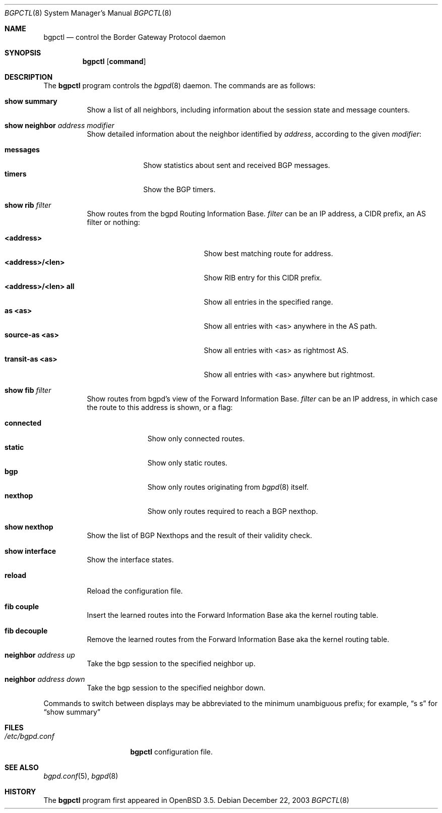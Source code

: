 .\" $OpenBSD: bgpctl.8,v 1.16 2004/04/29 19:23:15 deraadt Exp $
.\"
.\" Copyright (c) 2003 Henning Brauer <henning@openbsd.org>
.\"
.\" Permission to use, copy, modify, and distribute this software for any
.\" purpose with or without fee is hereby granted, provided that the above
.\" copyright notice and this permission notice appear in all copies.
.\"
.\" THE SOFTWARE IS PROVIDED "AS IS" AND THE AUTHOR DISCLAIMS ALL WARRANTIES
.\" WITH REGARD TO THIS SOFTWARE INCLUDING ALL IMPLIED WARRANTIES OF
.\" MERCHANTABILITY AND FITNESS. IN NO EVENT SHALL THE AUTHOR BE LIABLE FOR
.\" ANY SPECIAL, DIRECT, INDIRECT, OR CONSEQUENTIAL DAMAGES OR ANY DAMAGES
.\" WHATSOEVER RESULTING FROM LOSS OF USE, DATA OR PROFITS, WHETHER IN AN
.\" ACTION OF CONTRACT, NEGLIGENCE OR OTHER TORTIOUS ACTION, ARISING OUT OF
.\" OR IN CONNECTION WITH THE USE OR PERFORMANCE OF THIS SOFTWARE.
.\"
.Dd December 22, 2003
.Dt BGPCTL 8
.Os
.Sh NAME
.Nm bgpctl
.Nd "control the Border Gateway Protocol daemon"
.Sh SYNOPSIS
.Nm bgpctl
.Op Cm command
.Sh DESCRIPTION
The
.Nm
program controls the
.Xr bgpd 8
daemon.
The commands are as follows:
.Bl -tag -width xxxxxx
.It Li show summary
Show a list of all neighbors, including information about the session state
and message counters.
.It Li show neighbor Ar address Ar modifier
Show detailed information about the neighbor identified by
.Ar address ,
according to the given
.Ar modifier :
.Pp
.Bl -tag -width messages -compact
.It Li messages
Show statistics about sent and received BGP messages.
.It Li timers
Show the BGP timers.
.El
.It Li show rib Ar filter
Show routes from the bgpd Routing Information Base.
.Ar filter
can be an IP address, a CIDR prefix, an AS filter or nothing:
.Pp
.Bl -tag -width <address>/<len>_all -compact
.It Li <address>
Show best matching route for address.
.It Li <address>/<len>
Show RIB entry for this CIDR prefix.
.It Li <address>/<len> all
Show all entries in the specified range.
.It Li as <as>
Show all entries with <as> anywhere in the AS path.
.It Li source-as <as>
Show all entries with <as> as rightmost AS.
.It Li transit-as <as>
Show all entries with <as> anywhere but rightmost.
.El
.It Li show fib Ar filter
Show routes from bgpd's view of the Forward Information Base.
.Ar filter
can be an IP address, in which case the route to this address is shown,
or a flag:
.Pp
.Bl -tag -width connected -compact
.It Li connected
Show only connected routes.
.It Li static
Show only static routes.
.It Li bgp
Show only routes originating from
.Xr bgpd 8
itself.
.It Li nexthop
Show only routes required to reach a BGP nexthop.
.El
.It Li show nexthop
Show the list of BGP Nexthops and the result of their validity check.
.It Li show interface
Show the interface states.
.It Li reload
Reload the configuration file.
.It Li fib couple
Insert the learned routes into the Forward Information Base aka the kernel
routing table.
.It Li fib decouple
Remove the learned routes from the Forward Information Base aka the kernel
routing table.
.It Li neighbor Ar address up
Take the bgp session to the specified neighbor up.
.It Li neighbor Ar address down
Take the bgp session to the specified neighbor down.
.El
.Pp
Commands to switch between displays may be abbreviated to the
minimum unambiguous prefix; for example,
.Dq s s
for
.Dq show summary
.Sh FILES
.Bl -tag -width "/etc/bgpd.conf" -compact
.It Pa /etc/bgpd.conf
.Nm
configuration file.
.El
.Sh SEE ALSO
.Xr bgpd.conf 5 ,
.Xr bgpd 8
.Sh HISTORY
The
.Nm
program first appeared in
.Ox 3.5 .

